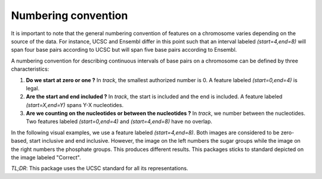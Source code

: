 .. _convention:

####################
Numbering convention
####################
It is important to note that the general numbering convention of features on a chromosome varies depending on the source of the data. For instance, UCSC and Ensembl differ in this point such that an interval labeled `(start=4,end=8)` will span four base pairs according to UCSC but will span five base pairs according to Ensembl.

A numbering convention for describing continuous intervals of base pairs on a chromosome can be defined by three characteristics:

1. **Do we start at zero or one ?** In `track`, the smallest authorized number is 0. A feature labeled `(start=0,end=4)` is legal.

2. **Are the start and end included ?** In `track`, the start is included and the end is included. A feature labeled `(start=X,end=Y)` spans Y-X nucleotides.

3. **Are we counting on the nucleotides or between the nucleotides ?** In `track`, we number between the nucleotides. Two features labeled `(start=0,end=4)` and `(start=4,end=8)` have no overlap.

In the following visual examples, we use a feature labeled `(start=4,end=8)`. Both images are considered to be zero-based, start inclusive and end inclusive. However, the image on the left numbers the sugar groups while the image on the right numbers the phosphate groups. This produces different results. This packages sticks to standard depicted on the image labeled "Correct".

.. image:: /images/convention_wrong.png
.. image:: /images/convention_correct.png

*TL;DR*: This package uses the UCSC standard for all its representations.
